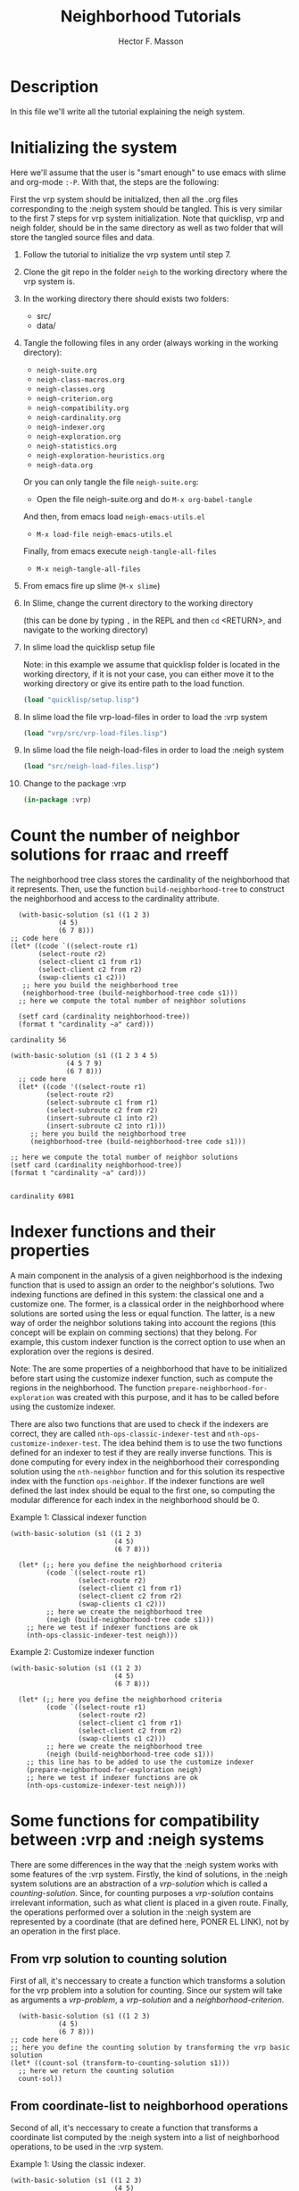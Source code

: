 #+TITLE: Neighborhood Tutorials
#+AUTHOR: Hector F. Masson
#+EMAIL: h.masson1911@gmail.com



* Description
  In this file we'll write all the tutorial explaining the neigh system.


* Initializing the system
  Here we'll assume that the user is "smart enough" to use emacs with slime and org-mode =:-P=.  With that, the steps are the following:

  First the vrp system should be initialized, then all the .org files corresponding to the :neigh system should be tangled. This is very similar to the first 7 steps for vrp system initialization. Note that quicklisp, vrp and neigh folder, should be in the same directory as well as two folder that will store the tangled source files and data.
  
  1. Follow the tutorial to initialize the vrp system until step 7.
   
  2. Clone the git repo in the folder =neigh= to the working directory where the vrp system is.

  3. In the working directory there should exists two folders:
     - src/
     - data/

  4. Tangle the following files in any order (always working in the working directory):
     - =neigh-suite.org=
     - =neigh-class-macros.org=
     - =neigh-classes.org=
     - =neigh-criterion.org=
     - =neigh-compatibility.org=
     - =neigh-cardinality.org=
     - =neigh-indexer.org=
     - =neigh-exploration.org=
     - =neigh-statistics.org=
     - =neigh-exploration-heuristics.org=
     - =neigh-data.org=

     Or you can only tangle the file =neigh-suite.org=:
       - Open the file neigh-suite.org and do =M-x org-babel-tangle=

     And then, from emacs  load =neigh-emacs-utils.el=
       - =M-x load-file neigh-emacs-utils.el=

     Finally, from emacs execute =neigh-tangle-all-files=
       - =M-x neigh-tangle-all-files=
  
  5. From emacs fire up slime (=M-x slime=)

  6. In Slime, change the current directory to the working directory

     (this can be done by typing =,= in the REPL and then =cd= <RETURN>, and navigate to the working directory)

  7. In slime load the quicklisp setup file
     
     Note: in this example we assume that quicklisp folder is located in the working directory, if it is not your case, you can either move it to the working directory or give its entire path to the load function.

     #+BEGIN_SRC lisp
       (load "quicklisp/setup.lisp")
     #+END_SRC
  8. In slime load the file vrp-load-files in order to load the :vrp system
     #+BEGIN_SRC lisp
       (load "vrp/src/vrp-load-files.lisp")
     #+END_SRC
  9. In slime load the file neigh-load-files in order to load the :neigh system
     #+BEGIN_SRC lisp
       (load "src/neigh-load-files.lisp")
     #+END_SRC
  10. Change to the package :vrp
     #+BEGIN_SRC lisp
       (in-package :vrp)
     #+END_SRC

* Count the number of neighbor solutions for rraac and rreeff
   The neighborhood tree class stores the cardinality of the neighborhood that it represents. Then, use the function =build-neighborhood-tree= to construct the neighborhood and access to the cardinality attribute.

   #+BEGIN_SRC lisp +n -r :results output :exports both.lisp
	       (with-basic-solution (s1 ((1 2 3)
					 (4 5)
					 (6 7 8)))
		 ;; code here
		 (let* ((code `((select-route r1)
				(select-route r2)
				(select-client c1 from r1)
				(select-client c2 from r2)
				(swap-clients c1 c2)))
			;; here you build the neighborhood tree
			(neighborhood-tree (build-neighborhood-tree code s1)))
		   ;; here we compute the total number of neighbor solutions
    
		   (setf card (cardinality neighborhood-tree))
		   (format t "cardinality ~a" card)))
   #+END_SRC

   #+RESULTS:
   : cardinality 56

   #+BEGIN_SRC lisp +n -r :results output :exports both.lisp
     (with-basic-solution (s1 ((1 2 3 4 5)
			       (4 5 7 9)
			       (6 7 8)))
       ;; code here
       (let* ((code '((select-route r1)
		      (select-route r2)
		      (select-subroute c1 from r1)
		      (select-subroute c2 from r2)
		      (insert-subroute c1 into r2)
		      (insert-subroute c2 into r1)))
	      ;; here you build the neighborhood tree
	      (neighborhood-tree (build-neighborhood-tree code s1)))

	 ;; here we compute the total number of neighbor solutions
	 (setf card (cardinality neighborhood-tree))
	 (format t "cardinality ~a" card)))

   #+END_SRC

   #+RESULTS:
   : cardinality 6981
   
* Indexer functions and their properties
   A main component in the analysis of a given neighborhood is the indexing function that is used to assign an order to the neighbor's solutions.  Two indexing functions are defined in this system: the classical one and a customize one.  The former, is a classical order in the neighborhood where solutions are sorted using the less or equal function. The latter, is a new way of order the neighbor solutions taking into account the regions (this concept will be explain on comming sections) that they belong.  For example, this custom indexer function is the correct option to use when an exploration over the regions is desired.

   Note: The are some properties of a neighborhood that have to be initialized before start using the customize indexer function, such as compute the regions in the neighborhood. The function =prepare-neighborhood-for-exploration= was created with this purpose, and it has to be called before using the customize indexer.

   There are also two functions that are used to check if the indexers are correct, they are called =nth-ops-classic-indexer-test= and =nth-ops-customize-indexer-test=. The idea behind them is to use the two functions defined for an indexer to test if they are really inverse functions. This is done computing for every index in the neighborhood their corresponding solution using the =nth-neighbor= function and for this solution its respective index with the function =ops-neighbor=.  If the indexer functions are well defined the last index should be equal to the first one, so computing the modular difference for each index in the neighborhood should be 0.
   
   Example 1: Classical indexer function
   #+BEGIN_SRC lisp +n -r :results output :exports both.lisp
   (with-basic-solution (s1 ((1 2 3)
                             (4 5)
                             (6 7 8)))

     (let* (;; here you define the neighborhood criteria
            (code `((select-route r1)
                    (select-route r2)
                    (select-client c1 from r1)
                    (select-client c2 from r2)
                    (swap-clients c1 c2)))
            ;; here we create the neighborhood tree
            (neigh (build-neighborhood-tree code s1)))
       ;; here we test if indexer functions are ok
       (nth-ops-classic-indexer-test neigh)))
    #+END_SRC

    Example 2: Customize indexer function
   #+BEGIN_SRC lisp +n -r :results output :exports both.lisp
   (with-basic-solution (s1 ((1 2 3)
                             (4 5)
                             (6 7 8)))

     (let* (;; here you define the neighborhood criteria
            (code `((select-route r1)
                    (select-route r2)
                    (select-client c1 from r1)
                    (select-client c2 from r2)
                    (swap-clients c1 c2)))
            ;; here we create the neighborhood tree
            (neigh (build-neighborhood-tree code s1)))
       ;; this line has to be added to use the customize indexer
       (prepare-neighborhood-for-exploration neigh)
       ;; here we test if indexer functions are ok
       (nth-ops-customize-indexer-test neigh)))
    #+END_SRC

* Some functions for compatibility between :vrp and :neigh systems
   There are some differences in the way that the :neigh system works with some features of the :vrp system. Firstly, the kind of solutions, in the :neigh system solutions are an abstraction of a /vrp-solution/ which is called a /counting-solution/. Since, for counting purposes a /vrp-solution/ contains irrelevant information, such as what client is placed in a given route. Finally, the operations performed over a solution in the :neigh system are represented by a coordinate (that are defined here, PONER EL LINK), not by an operation in the first place.

** From vrp solution to counting solution
    First of all, it's neccessary to create a function which transforms a solution for the vrp problem into a solution for counting. Since our system will take as arguments a /vrp-problem/, a /vrp-solution/ and a /neighborhood-criterion/.
    
    #+BEGIN_SRC lisp +n -r :results output :exports both.lisp
      (with-basic-solution (s1 ((1 2 3)
				(4 5)
				(6 7 8)))
	;; code here
	;; here you define the counting solution by transforming the vrp basic solution
	(let* ((count-sol (transform-to-counting-solution s1)))
	  ;; here we return the counting solution
	  count-sol))
    #+END_SRC

** From coordinate-list to neighborhood operations
    Second of all, it's neccessary to create a function that transforms a coordinate list computed by the :neigh system into a list of neighborhood operations, to be used in the :vrp system.

    Example 1: Using the classic indexer.
    #+BEGIN_SRC lisp +n -r :results output :exports both.lisp
    (with-basic-solution (s1 ((1 2 3)
                              (4 5)
                              (6 7 8)))
      ;; code here
      (let* ((code `((select-route r1)
                     (select-route r2)
                     (select-client c1 from r1)
                     (select-client c2 from r2)
                     (swap-clients c1 c2)))
             ;; here you build the neighborhood tree
             (neighborhood-tree (build-neighborhood-tree code s1)))
        ;; here we compute the total number of neighbor solutions
        (from-coordinates-to-operations (from-index-to-coord-list neighborhood-tree 1))))
    #+END_SRC
   
    #+BEGIN_SRC lisp +n -r :results output :exports both.lisp
      (with-basic-solution (s1 ((1 2 3 4 5)
				(4 5 7 9)
				(6 7 8)))
	;; code here
	(let* ((code '((select-route r1)
		       (select-route r2)
		       (select-subroute c1 from r1)
		       (select-subroute c2 from r2)
		       (insert-subroute c1 into r2)
		       (insert-subroute c2 into r1)))
	       ;; here you build the neighborhood tree
	       (neighborhood-tree (build-neighborhood-tree code s1)))
	  ;; here we compute the total number of neighbor solutions
	  (from-coordinates-to-operations (from-index-to-coord-list neighborhood-tree 6000))))
    #+END_SRC

    Example 2: Using the customize indexer, to use the customize indexer one line has to be added to the previous code.
    #+BEGIN_SRC lisp +n -r :results output :exports both.lisp
      (with-basic-solution (s1 ((1 2 3)
				(4 5)
				(6 7 8)))
	;; code here
	(let* ((code `((select-route r1)
		       (select-route r2)
		       (select-client c1 from r1)
		       (select-client c2 from r2)
		       (swap-clients c1 c2)))
	       ;; here you build the neighborhood tree
	       (neighborhood-tree (build-neighborhood-tree code s1)))
	  ;; this line has to be added to use the customize indexer
	  (prepare-neighborhood-for-exploration neighborhood-tree)
	  ;; here we compute the total number of neighbor solutions
	  (from-coordinates-to-operations (from-index-to-coord-list neighborhood-tree 1))))
    #+END_SRC

    Example 3: Using the customize indexer.
    #+BEGIN_SRC lisp +n -r :results output :exports both.lisp
      (with-basic-solution (s1 ((1 2 3 4 5)
				(4 5 7 9)
				(6 7 8)))
	;; code here
	(let* ((code '((select-route r1)
		       (select-route r2)
		       (select-subroute c1 from r1)
		       (select-subroute c2 from r2)
		       (insert-subroute c1 into r2)
		       (insert-subroute c2 into r1)))
	       ;; here you build the neighborhood tree
	       (neighborhood-tree (build-neighborhood-tree code s1)))
	  ;; this line has to be added to use the customize indexer
	  (prepare-neighborhood-for-exploration neighborhood-tree)
	  ;; here we compute the total number of neighbor solutions
	  (from-coordinates-to-operations (from-index-to-coord-list neighborhood-tree 6000))))
    #+END_SRC
   
* Explore a neighborhood and avoiding repetition
   Once the neighborhood is partially constructed, and a fundamental property for its analysis is computed as the cardinality, we can think in a further processing like exploring this neighborhood. In order to do this, we must decide if this exploration will be a /shallow/ one, in which the neighborhood is considered as a set of neighbor solutions or a /deep/ one, in which the neighborhood is divided into set of solutions that shares some properties called /region/.

   Note: Remember that for a /shallow/ exploration, either the classic or the customize indexer can be used, whereas for a /deep/ exploration the only possible option is the customize indexer function.

   Note: Every exploration strategy is defined in the :neigh system with the name =...-search=, but we encourage the use of its variant =...-exploration= since it provides a common interface for all strategies. Moreover, it worth mentioning that those generators are wrappers for the =...-search= ones, they just return the value gathered from the intern generator or /nil/ if total was reached.

** Introduction to the exhaustuve exploration
    The function =exhaustive-search= is mainly recommended for internal use of the neigh system.  There is a function =exhaustive-exploration= that receives the neighborhood or region and as an option the total number of neighbors desired, if this parameter is not provided it is assumed as the set cardinality.
    
    Example 1: With the classic indexer function, since we explore all solutions in the neighborhood.
    #+BEGIN_SRC lisp +n -r :results output :exports both.lisp
    (with-basic-solution (s1 ((1 2 3)
                              (4 5)
                              (6 7 8)))

      (let* (;; here you define the neighborhood criteria
             (code `((select-route r1)
                     (select-route r2)
                     (select-client c1 from r1)
                     (select-client c2 from r2)
                     (swap-clients c1 c2)))
             ;; here we create the neighborhood tree
             (neigh (build-neighborhood-tree code s1))
             ;; here we crete the exhaustive generator
             (sol-generator (exhaustive-exploration neigh))
             ;; the current neighbor-solution
             (current-sol (funcall sol-generator)))
        ;; print all solutions in the neighborhhod
        (loop while (not (null current-sol))
           do (print current-sol)
             (setf current-sol (funcall sol-generator)))))
    #+END_SRC
    
    Example 2: With the customize indexer function, even though we explore only 10 solutions in 
    the neighborhood.
    #+BEGIN_SRC lisp +n -r :results output :exports both.lisp
    (with-basic-solution (s1 ((1 2 3)
                              (4 5)
                              (6 7 8)))

      (let* (;; here you define the neighborhood criteria
             (code `((select-route r1)
                     (select-route r2)
                     (select-client c1 from r1)
                     (select-client c2 from r2)
                     (swap-clients c1 c2)))
             ;; here we create the neighborhood tree
             (neigh (build-neighborhood-tree code s1))
             ;; here we crete the exhaustive generator
             (sol-generator (exhaustive-exploration neigh 10)))
        ;; this line has to be added to use the customize indexer
        (prepare-neighborhood-for-exploration neigh)
        ;; print all solutions in the neighborhood
        (loop while t
           doing
             (let ((cur-sol (funcall sol-generator)))
               (when (null cur-sol)
                 (return))
               (format t "~A~%" cur-sol)))))
    #+END_SRC

    Example 3: With the customize indexer function, because we are exploring a given region in the neighborhood.
    #+BEGIN_SRC lisp +n -r :results output :exports both.lisp
    (with-basic-solution (s1 ((1 2 3)
                              (4 5)
                              (6 7 8)))

      (let* (;; here you define the neighborhood criteria
             (code `((select-route r1)
                     (select-route r2)
                     (select-client c1 from r1)
                     (select-client c2 from r2)
                     (swap-clients c1 c2)))
             ;; here we create the neighborhood tree
             (neigh (build-neighborhood-tree code s1)))

        ;; this line has to be added to use the customize indexer
        (prepare-neighborhood-for-exploration neigh)
        (let* (;; here we get the first regions in the neighborhood
               (first-reg (first (region-list neigh)))
               ;; here we crete the exhaustive generator
               (sol-generator (exhaustive-exploration first-reg 10)))

          ;; print all solutions in the neighborhood
          (loop while t
             doing
               (let ((cur-sol (funcall sol-generator)))
                 (when (null cur-sol)
                   (return))
                 (format t "~A~%" cur-sol))))))
    #+END_SRC

** Introduction to the uniform exploration
    The function =uniform-search= is mainly recommended for internal use of the neigh system, there is a function =uniform-exploration= that receives the neighborhood of region and as an option the total number of neighbors desired, if this parameter is not provided it is assumed as the set cardinality.
    
*** Example 1: With the classic indexer function, since we explore all solutions in the neighborhood.
     #+BEGIN_SRC lisp +n -r :results output :exports both.lisp
       (with-basic-solution (s1 ((1 2 3)
				 (4 5)
				 (6 7 8)))

	 (let* (;; here you define the neighborhood criteria
	        (code `((select-route r1)
		        (select-route r2)
		        (select-client c1 from r1)
		        (select-client c2 from r2)
		        (swap-clients c1 c2)))
	        ;; here we create the neighborhood tree
	        (neigh (build-neighborhood-tree code s1))
	        ;; here we crete the exhaustive generator
	        (sol-generator (uniform-exploration neigh))
	        ;; the current neighbor-solution
	        (current-sol (funcall sol-generator)))
	   ;; print all solutions in the neighborhhod
	   (loop while (not (null current-sol))
	      do (print current-sol)
	        (setf current-sol (funcall sol-generator)))))
     #+END_SRC

*** Example 2: With the customize indexer function, even though we explore 10 solutions in the neighborhood.
     #+BEGIN_SRC lisp +n -r :results output :exports both.lisp
      (with-basic-solution (s1 ((1 2 3)
			        (4 5)
			        (6 7 8)))

        (let* (;; here you define the neighborhood criteria
	       (code `((select-route r1)
		       (select-route r2)
		       (select-client c1 from r1)
		       (select-client c2 from r2)
		       (swap-clients c1 c2)))
	       ;; here we create the neighborhood tree
	       (neigh (build-neighborhood-tree code s1))
	       ;; here we crete the exhaustive generator
	       (sol-generator (uniform-exploration neigh 10)))
	  ;; this line has to be added to use the customize indexer
	  (prepare-neighborhood-for-exploration neigh)
	  ;; print all solutions in the neighborhood
	  (loop while t
	     doing
	       (let ((cur-sol (funcall sol-generator)))
		 (when (null cur-sol)
		   (return))
		 (format t "~A~%" cur-sol)))))
     #+END_SRC

*** Example 3: With the customize indexer function, because we are exploring a given region in the neighborhood.
     #+BEGIN_SRC lisp +n -r :results output :exports both.lisp
     (with-basic-solution (s1 ((1 2 3)
                               (4 5)
                               (6 7 8)))

       (let* (;; here you define the neighborhood criteria
              (code `((select-route r1)
                      (select-route r2)
                      (select-client c1 from r1)
                      (select-client c2 from r2)
                      (swap-clients c1 c2)))
              ;; here we create the neighborhood tree
              (neigh (build-neighborhood-tree code s1)))

         ;; this line has to be added to use the customize indexer
         (prepare-neighborhood-for-exploration neigh)
         (let* (;; here we get the first regions in the neighborhood
                (first-reg (first (region-list neigh)))
                ;; here we crete the exhaustive generator
                (sol-generator (uniform-exploration first-reg 10)))

           (format t "region-list: ~a~%" (region-list neigh))

           ;; print all solutions in the neighborhood
           (loop while t
              doing
                (let ((cur-sol (funcall sol-generator)))
                  (when (null cur-sol)
                    (return))
                  (format t "~A~%" cur-sol))))))
     #+END_SRC

** Introduction to the combinatorial exploration
    Is important to explain the notion of =region=. A =region= is a set of neighborhood solutions, that shares the same values for a given set of components in the coordinate list, it's completely accurate to say that those components in the coordinate list are fixed for a given =region= and the rest are free, and these are the ones that provides variability to the =region=.
    
    The function =combinatorial-search= is used to create a representative sample of the neighborhhod.  By representative I mean that between two consecutive solutions of any region, there is always a solution of the other regions that are not exhausted. However, the function =combinatorial-exploration= was created to provide a common inteface between exploration strategies over a neighborhood, and is the preferred option to interact with the neigh system.

    Note: It worth mentioning that both functions returns two values: the generated solution and the identifier of the region where it belongs. However, the second value can be discarded when the solution is the only important thing for the user's job. This is the only generator function that returns two values.
    
    Example 1: With the customize indexer function, since we are exploring in the regions.
    #+BEGIN_SRC lisp +n -r :results output :exports both.lisp
      (with-basic-solution (s1 ((1 2 3)
				(4 5)
				(6 7 8)))
	(let* (;; here you define the neighborhood criteria
	       (code `((select-route r1)
		       (select-route r2)
		       (select-client c1 from r1)
		       (select-client c2 from r2)
		       (swap-clients c1 c2)))
	       ;; here we create the neighborhood tree
	       (neigh (build-neighborhood-tree code s1))
	       ;; here we crete the combinatorial sample generator
	       (sol-generator (combinatorial-exploration neigh)))
	  ;; this line has to be added to use the customize indexer
	  (prepare-neighborhood-for-exploration neigh)
	  ;; print all solutions in the neighborhhod
	  (loop while t
	     doing
	       (multiple-value-bind (cur-sol cur-region) (funcall sol-generator)
		 (when (not cur-sol)
		   (return))
		 (format t "~A : ~A~%" cur-region cur-sol)))))
    #+END_SRC

    Example 2: With the customize indexer function, since we are exploring in the regions.
    #+BEGIN_SRC lisp +n -r :results output :exports both.lisp
      (with-basic-solution (s1 ((1 2 3)
				(4 5)
				(6 7 8)))
	(let* (;; here you define the neighborhood criteria
	       (code `((select-route r1)
		       (select-route r2)
		       (select-subroute c1 from r1)
		       (select-subroute c2 from r2)
		       (insert-subroute c1 into r2)
		       (insert-subroute c2 into r1)))
	       ;; here we create the neighborhood tree
	       (neigh (build-neighborhood-tree code s1))
	       ;; here we crete the combinatorial sample generator
	       (sol-generator (combinatorial-exploration neigh 100)))
	  ;; this line has to be added to use the customize indexer
	  (prepare-neighborhood-for-exploration neigh)
	  ;; print all solutions in the neighborhhod
	  (loop while t
	     doing
	       (multiple-value-bind (cur-sol cur-region) (funcall sol-generator)
		 (when (not cur-sol)
		   (return))
		 (format t "~A : ~A~%" cur-region cur-sol)))))
    #+END_SRC

** Introduction to the sequential exploration
    In this section I'll explain how to perform a sequential search over a neighborhood.  The idea is to explore some regions in some order, for that reason this function takes as a parameter the neighborhood and a list with the region's identifiers.
    
    Note: this type of search has a lot in common with the combinatorial strategy and these two strategies can be generealised as one in which the regions are explored in some order and in every exploration step in a region has to explore a certain quantity of solutions. In the combinatorial case the ids list is '(1 2 ... number-of-regions) and the quantity is 1, while in the sequencial case the list is given and the quantity varies on each regions since it is the number of solutions that have not been analyzed in those regions.
    
    The function =sequential-exploration= was created to provide a common interface between exploration strategies over a neighborhood, and is the preferred option to interact with the neigh system.
    
    Example 1: With the customize indexer function
    #+BEGIN_SRC lisp +n -r :results output :exports both.lisp
      (with-basic-solution (s1 ((1 2 3)
				(4 5)
				(6 7 8)))

	(let* (;; here you define the neighborhood criteria
	       (code `((select-route r1)
		       (select-route r2)
		       (select-client c1 from r1)
		       (select-client c2 from r2)
		       (swap-clients c1 c2)))
	       ;; here we create the neighborhood tree
	       (neigh (build-neighborhood-tree code s1))
	       ;; here we crete the combinatorial sample generator
	       sol-generator
	       ;; the current neighbor-solution
	       current-sol)
	  ;; this line has to be added to use the customize indexer
	  (prepare-neighborhood-for-exploration neigh)
	  ;; here we define that generator and the current solution
	  (setf sol-generator (sequential-exploration neigh '(1 2 3 4 5 6 7 8 9) 20)
		current-sol (funcall sol-generator))

	  ;; print all solutions in the neighborhhod
	  (loop while (not (null current-sol))
	     do
	       (format t "~a~%" current-sol)
	       (setf current-sol (funcall sol-generator)))))
    #+END_SRC

    Example 2: With the customize indexer function
    #+BEGIN_SRC lisp +n -r :results output :exports both.lisp
      (with-basic-solution (s1 ((1 2 3)
				(4 5)
				(6 7 8)))

	(let* (;; here you define the neighborhood criteria
	       (code `((select-route r1)
		       (select-route r2)
		       (select-subroute c1 from r1)
		       (select-subroute c2 from r2)
		       (insert-subroute c1 into r2)
		       (insert-subroute c2 into r1)))
	       ;; here we create the neighborhood tree
	       (neigh (build-neighborhood-tree code s1))
	       ;; here we crete the combinatorial sample generator
	       sol-generator
	       ;; the current neighbor-solution
	       current-sol)
	  ;; this line has to be added to use the customize indexer
	  (prepare-neighborhood-for-exploration neigh)
	  ;; here we define that generator and the current solution
	  (setf sol-generator (sequential-exploration neigh '(1 2 3 4 5 6 7 8 9) 100)
		current-sol (funcall sol-generator))

	  ;; print all solutions in the neighborhhod
	  (loop while (not (null current-sol))
	     do
	       (format t "~a~%" current-sol)
	       (setf current-sol (funcall sol-generator)))))
    #+END_SRC

    Example 3: In this example a combinatorial search of the neighborhood is performed first and then a sequential search is made.
    #+BEGIN_SRC lisp +n -r :results output :exports both.lisp
      (with-basic-solution (s1 ((1 2 3)
				(4 5)
				(6 7 8)))
	(let* (;; here we define the neighborhood criteria
	       (code `((select-route r1)
		       (select-route r2)
		       (select-subroute c1 from r1)
		       (select-subroute c2 from r2)
		       (insert-subroute c1 into r2)
		       (insert-subroute c2 into r1)))
	       ;; here we create the neighborhood tree
	       (neigh (build-neighborhood-tree code s1))
	       ;; here we crete the combinatorial sample generator
	       (sol-generator (combinatorial-exploration neigh 200))
	       ;; define the non-exhausted region list
	       non-exhausted-regions)
	  ;; this line has to be added to use the customize indexer
	  (prepare-neighborhood-for-exploration neigh)

	  (format t "Combinatorial exploration:~%")
	  ;; print all solutions in the neighborhhod
	  (loop while t
	     doing
	       (let ((cur-sol (funcall sol-generator)))
		 (when (null cur-sol)
		   (return))
		 (format t "~A ~a~%" (from-coord-list-to-index neigh cur-sol) cur-sol)))

	  (format t "Sequential exploration:~%")

	  (loop for i from 1 to (number-of-regions neigh)
	     for reg in (region-list neigh)
	     doing
	       (when (not (is-exhausted-p reg))
		 (push i non-exhausted-regions)))

	  (setf sol-generator (sequential-exploration neigh (reverse non-exhausted-regions)))

	  ;; print all solutions in the neighborhhod
	  (loop while t
	     doing
	       (let ((cur-sol (funcall sol-generator)))
		 (when (null cur-sol)
		   (return))
		 (format t "~A ~a~%" (from-coord-list-to-index neigh cur-sol) cur-sol)))))
    #+END_SRC

** Avoiding repetition in a neighborhood or region exploration
    One fundamental issue exploring given neighborhhod is not repeat any previously analysed solution. In that sense, our neighborhoods and regions instances store their state, this is the minimum information needed to know if they are exhausted or what solutions have been processed.
    
**** Neighborhood exploration
     In this section I'll check that after we explore some solutions in the neighborhood with a given strategy, if another strategy is used any solution is repeated.

     Example 1: In this example first an uniform exploration is performed and then an exhaustive exploration.
     #+BEGIN_SRC lisp +n -r :results output :exports both.lisp
       (with-basic-solution (s1 ((1 2 3)
				 (4 5)
				 (6 7 8)))

	 (let* (;; here you define the neighborhood criteria
		(code `((select-route r1)
			(select-route r2)
			(select-client c1 from r1)
			(select-client c2 from r2)
			(swap-clients c1 c2)))
		;; here we create the neighborhood tree
		(neigh (build-neighborhood-tree code s1))
		;; first strategy
		(sol-generator (uniform-exploration neigh))
		;; the current neighbor-solution
		current-sol)
	   ;; this line has to be added to use the customize indexer
	   (prepare-neighborhood-for-exploration neigh)
	   (format t "Uniform-exploration:~%")
	   ;; print all solutions in the neighborhhod
	   (loop for i from 1 to 20
	      do
		(setf current-sol (funcall sol-generator))
		(format t "~a ~A~%" (from-coord-list-to-index neigh current-sol) current-sol))
	   ;; second strategy
	   (format t "Exhaustive-exploration:~%")
	   (setf sol-generator (exhaustive-exploration neigh))
	   (setf current-sol (funcall sol-generator))
	   ;; print all solutions in the neighborhhod
	   (loop while (not (null current-sol))
	      do
		(format t "~a ~A~%" (from-coord-list-to-index neigh current-sol) current-sol)
		(setf current-sol (funcall sol-generator)))))
     #+END_SRC

    Example 2: In this example first an exhaustive exploration is performed and then an uniform exploration.
    #+BEGIN_SRC lisp +n -r :results output :exports both.lisp
      (with-basic-solution (s1 ((1 2 3)
				(4 5)
				(6 7 8)))

	(let* (;; here you define the neighborhood criteria
	       (code `((select-route r1)
		       (select-route r2)
		       (select-subroute c1 from r1)
		       (select-subroute c2 from r2)
		       (insert-subroute c1 into r2)
		       (insert-subroute c2 into r1)))
	       ;; here we create the neighborhood tree
	       (neigh (build-neighborhood-tree code s1))
	       ;; first strategy
	       (sol-generator (exhaustive-exploration neigh))
	       ;; the current neighbor-solution
	       current-sol)
	  ;; this line has to be added to use the customize indexer
	  (prepare-neighborhood-for-exploration neigh)
	  (format t "Exhaustive-exploration:~%")
	  ;; print all solutions in the neighborhhod
	  (loop for i from 1 to 20
	     do
	       (setf current-sol (funcall sol-generator))
	       (format t "~a ~A~%" (from-coord-list-to-index neigh current-sol) current-sol))
	  ;; second strategy
	  (format t "Uniform-exploration:~%")
	  (setf sol-generator (uniform-exploration neigh))
	  (setf current-sol (funcall sol-generator))
	  ;; print all solutions in the neighborhhod
	  (loop while (not (null current-sol))
	     do
	       (format t "~a ~A~%" (from-coord-list-to-index neigh current-sol) current-sol)
	       (setf current-sol (funcall sol-generator)))))
    #+END_SRC    
    
**** Region exploration
     In this section I'll check that after we explore some solutions in a region with a given strategy, if any solution is repeated when another strategy is used.

     Example 1: In this example first an uniform exploration is performed and then an exhaustive exploration.
     #+BEGIN_SRC lisp +n -r :results output :exports both.lisp
       (with-basic-solution (s1 ((1 2 3)
				 (4 5)
				 (6 7 8)))

	 (let* (;; here you define the neighborhood criteria
		(code `((select-route r1)
			(select-route r2)
			(select-subroute c1 from r1)
			(select-subroute c2 from r2)
			(insert-subroute c1 into r2)
			(insert-subroute c2 into r1)))
		;; here we create the neighborhood tree
		(neigh (build-neighborhood-tree code s1))
		;; here we define a region
		region
		;; here we define the solution generator
		sol-generator
		;; the current neighbor-solution
		current-sol)
	   ;; this line has to be added to use the customize indexer
	   (prepare-neighborhood-for-exploration neigh)
	   (setf
	    ;; here we select a region
	    region (third (region-list neigh))
	    ;; first strategy
	    sol-generator (uniform-exploration region))

	   (format t "Cardinality: ~A  Range: ~A~%" (cardinality region)
		   (index-range region))

	   (format t "Uniform-exploration:~%")
	   ;; print all solutions in the neighborhhod
	   (loop for i from 1 to 3
	      do
		(setf current-sol (funcall sol-generator))
		(format t "~a ~A~%" (from-coord-list-to-index neigh current-sol) current-sol))
	   ;; second strategy
	   (format t "Exhaustive-exploration:~%")
	   (setf sol-generator (exhaustive-exploration region))
	   (setf current-sol (funcall sol-generator))
	   ;; print all solutions in the neighborhhod
	   (loop while (not (null current-sol))
	      do
		(format t "~a ~A~%" (from-coord-list-to-index neigh current-sol) current-sol)
		(setf current-sol (funcall sol-generator)))))
     #+END_SRC

     Example 2: In this example first an exhaustive exploration is performed and then an uniform exploration.
     #+BEGIN_SRC lisp +n -r :results output :exports both.lisp
       (with-basic-solution (s1 ((1 2 3)
				 (4 5)
				 (6 7 8)))

	 (let* (;; here you define the neighborhood criteria
		(code `((select-route r1)
			(select-route r2)
			(select-client c1 from r1)
			(select-client c2 from r2)
			(swap-clients c1 c2)))
		;; here we create the neighborhood tree
		(neigh (build-neighborhood-tree code s1))
		;; here we define a region
		region
		;; here we define the solution generator
		sol-generator
		;; the current neighbor-solution
		current-sol)
	   ;; this line has to be added to use the customize indexer
	   (prepare-neighborhood-for-exploration neigh)
	   (setf
	    ;; here we select a region
	    region (third (region-list neigh))
	    ;; first strategy
	    sol-generator (exhaustive-exploration region))

	   (format t "Cardinality: ~A  Range: ~A~%" (cardinality region)
		   (index-range region))

	   (format t "Exhaustive-exploration:~%")
	   ;; print all solutions in the neighborhhod
	   (loop for i from 1 to 3
	      do
		(setf current-sol (funcall sol-generator))
		(format t "~a ~A~%" (from-coord-list-to-index neigh current-sol) current-sol))
	   ;; second strategy
	   (format t "Uniform-exploration:~%")
	   (setf sol-generator (uniform-exploration region))
	   (setf current-sol (funcall sol-generator))
	   ;; print all solutions in the neighborhhod
	   (loop while (not (null current-sol))
	      do
		(format t "~a ~A~%" (from-coord-list-to-index neigh current-sol) current-sol)
		(setf current-sol (funcall sol-generator)))))
     #+END_SRC
    
* Going further and interact with the existing :vrp system
   Until this moment, we have been only using the neigh system functionalities. It's time to interact with the :vrp system by exploring the neighborhood for a given problem, solution and criterion, and compute the delta cost.

** Code
    
    #+BEGIN_SRC lisp +n -r :results output :exports both.lisp
    (with-cvrp-problem (p1 :distances `((0 2 3 4 5 6)  ;0
                                        (5 0 6 7 2 4)  ;1
                                        (1 8 0 3 9 1)  ;2
                                        (4 5 1 0 5 7)  ;3
                                        (4 5 1 5 0 6)  ;4
                                        (1 5 7 6 9 0)) ;5
                                        ;0 1 2 3 4 5 
                           :demands '(10 10 15 40 20)
                           :capacity 40)
      (with-basic-cvrp-solution (s1 ((2 4 5) (3) (1)) p1)
        ;; code here
        (let* (
               ;; here you define the neighborhood criteria
               (code `((select-route r1)
                       (select-route r2)
                       (select-client c1 from r1)
                       (select-client c2 from r2)
                       (swap-clients c1 c2)))
               ;; here we create the neighborhood tree
               (neigh (build-neighborhood-tree code s1))
               ;; here we crete the exahustive generator
               (sol-generator (exhaustive-exploration neigh))
               ;; the current neighbor-solution
               (current-sol (funcall sol-generator))

               ;; :vrp system stuff
               (wc (basic-working-copy s1))
               (current-delta-cost 0)
               (action (delta-cvrp-action)))
          ;; this is the line added to be able
          ;; to compute the delta-cost.
          (initialize-action-for-delta-cost-computation wc p1 action)

          (bformat t "Testing rraac with the :neigh system.")

          (loop while (not (null current-sol))
             do
                (setf current-delta-cost
                      (delta-cost (from-coordinates-to-operations current-sol)
                                  wc                   ;; the working-copy
                                  p1                   ;; the problem
                                  action               ;; the action
                                  ))
               (print (from-coordinates-to-operations current-sol))
               (print current-delta-cost)
               (setf current-sol (funcall sol-generator))))))
   #+END_SRC
   
** Test
    
    #+BEGIN_SRC lisp
    (with-cvrp-problem (p1 :distances `((0 2 3 4 5 6)  ;0
                                        (5 0 6 7 2 4)  ;1
                                        (1 8 0 3 9 1)  ;2
                                        (4 5 1 0 5 7)  ;3
                                        (4 5 1 5 0 6)  ;4
                                        (1 5 7 6 9 0)) ;5
                                        ;0 1 2 3 4 5 
                           :demands '(10 10 15 40 20)
                           :capacity 40)
      (with-basic-cvrp-solution (s1 ((2 4 5) (3) (1)) p1)
        ;; code here
        (let* ((wc (basic-working-copy s1))
               (ops-list nil)
               (current-delta-cost 0)
               (action (delta-cvrp-action)))

          (prepare-solution-for-neighborhood-exploration wc)
          ;; this is the line added to be able
          ;; to compute the delta-cost.
          (initialize-action-for-delta-cost-computation wc p1 action)

          (bformat t "Testing rraac with the :vrp macros.")

          (doselect-route (r1 wc)
            (doselect-route (r2 wc)
              (doselect-client (c1 r1 wc)
                (doselect-client (c2 r2 wc)
                  (doswap-clients (c1 c2 wc)

                    (setf current-delta-cost (delta-cost (reverse vrp::ops-list)
                                                         wc ;; the working-copy
                                                         p1 ;; the problem
                                                         action ;; the action
                                                         ))
                    (print (reverse ops-list))
                    (print current-delta-cost)))))))))
   #+END_SRC
   
* Adding new neighborhood operations to the system: swap-subroutes and reverse-subroute
   In this section I'll explain how to add new operations to the neigh system. In this tutorial we'll follow the steps to add a select subroute and an insert subroute operation to the neigh system, which weren't in it at the first place.

** General introduction
   In order to add a new operation to the neigh system, there are some classes and methods that should be defined for that operation.  To what extend, I'll explain how to add a new operation by detailing the steps that should be followed and linking to the code block that was defined for that operation:
   
   1. First of all, in the file =neigh-classes.org= a new class should be
      defined for this new operation to be used in the neighborhood criterion.
      
      [[file:neigh-classes.org::*Select subroute operation][Select subroute operation]]
      [[file:neigh-classes.org::*Insert subroute operation][Insert subroute operation]]

      
   2. Moreover, in the same .org file, a new class should be defined to 
      represent a node for that operation in the /neighborhood-tree/.
      
      [[file:neigh-classes.org::*e-node][Select subroute operation]]
      [[file:neigh-classes.org::*f-node][Insert subroute operation]]


   3. In the section where the neighborhood criterion is defined in =neigh-suite.org=,
      a new method should be defined to create instances of this new operation.
      
      [[file:neigh-suite.org::*Select-subroute%20(e-operation)][Select subroute operation]]
      [[file:neigh-suite.org::*Insert-subroute%20(f-operation)][Insert subroute operation]]
      
   4. In =neigh-cardinality.org=, a new method for this operation should be defined for
      this new operation to compute the neighborhood cardinality and, build the /neighborhood-tree/.

      [[file:neigh-cardinality.org::*Select%20subroute%20operation][Select subroute operation]]
      [[file:neigh-cardinality.org::*Insert%20subroute%20operation][Insert subroute operation]]

   5. In the section where the coordinate list is defined in =neigh-suite.org=, a new section
      has to be added to define what a coordinate is for the new operation.

      [[file:neigh-suite.org::*Select-subroute (e-operation)][Select subroute operation]]
      [[file:neigh-suite.org::*Insert-subroute%20(f-operation)][Insert subroute operation]]


   6. In =neigh-indexer.org=, a new methods have to be defined for both the /classical indexer/ and
      the /custom indexer/:
      
      Lets first explain the /classical indexer/, where a new method has to be defined for:
      - The nth-neighbor function:
	[[file:neigh-indexer.org::*E-node][Select subroute operation]]
	[[file:neigh-indexer.org::*F-node][Insert subroute operation]]
	
      - The ops-neighbor method:
	[[file:neigh-indexer.org::*E-node][Select subroute operation]]
	[[file:neigh-indexer.org::*F-node][Insert subroute operation]]
	
      Lets then explain the /custom indexer/, where in the subsection /Branch indexer/ a new method
      has to be defined for:
      - The nth-branch-neighbor function:
	[[file:neigh-indexer.org::*E-node][Select subroute operation]]
	[[file:neigh-indexer.org::*F-node][Insert subroute operation]]
	
      - The ops-branch-neighbor function:
	[[file:neigh-indexer.org::*E-node][Select subroute operation]]
	[[file:neigh-indexer.org::*F-node][Insert subroute operation]]

	
   7. In addition, in the =neigh-indexer.org= a new method has to be defined for the function
      /from-coordinate-to-level/. This function is used to compute a factor-level representation
      of a given coordinate list in a wrapper function, and it defines if a given coordinates
      represents a factor and its level.

      [[file:neigh-indexer.org::*'E-coordinate][Select route operation]]
      [[file:neigh-indexer.org::*'F-coordinate][Insert route operation]]      
	
     
   8. In =neigh-exploration.org=, in section /Some functions for customize exploration/ a new method
      has to be defined in order to compute the regions cardinalities.

      [[file:neigh-exploration.org::*E-node][Select subroute operation]]
      [[file:neigh-exploration.org::*F-node][Insert subroute operation]]


    9. In the section /Compatibility with the VRP system/ of =neigh-suite.org=, a new method should be defined
       to build the neighborhood operation from the coordinate that corresponds to this node.
       
       [[file:neigh-suite.org::*'E-coordinate][Select subroute operation]]
       [[file:neigh-suite.org::*'F-coordinate][Insert subroute operation]]

     
    10. In addition, a new method has to be defined in the =neigh-suite.org= file to compute delta position
	that an operation produces for a position.

	[[file:neigh-suite.org::*'E-coordinate][Select route operation]]
	[[file:neigh-suite.org::*'F-coordinate][Insert route operation]]

** Testing added operations
   In this section we'll define some code to test some functionalities of the neigh system,
   that involves using the /select-subroute operation/ and /insert-subroute operation/.
*** Reverse subroute operation
**** Description
    This operation takes as its argument the identifier of a 
    select subroute operation and, inserts all the clients of
    that subroute in the same route and position, but in a 
    reverse order.
    
**** Computing the neighborhood cardinality
***** Code
      
      #+BEGIN_SRC lisp +n -r :results output :exports both.lisp
	(with-basic-solution (s1 ((1 2 3 4 5)
				  (6 7 8 9)
				  (10 11 12)))

	  (let* (;; here you define the neighborhood criteria
		 (code `((select-route r1)
			 (select-subroute z1 from r1)
			 (reverse-subroute z1)
			 (insert-subroute z1 into r1))))
	    ;; here you build the neighborhood tree and then get the total number
	    ;; of neighbor solutions from its root node
	    (cardinality (build-neighborhood-tree code s1))))
     #+END_SRC

     #+RESULTS:
     
***** Test
      #+BEGIN_SRC lisp +n -r :results output :exports both.lisp
	(with-basic-solution (s1 ((1 2 3 4 5) 
				  (6 7 8 9)
				  (10 11 12)))
	  (let* ((wc (basic-working-copy s1))
		 (ops-list nil)
		 (total 0))

	    (prepare-solution-for-neighborhood-exploration wc)

	    (doselect-route (r1 wc)
	      (doselect-subroute (z1 r1 wc)
		(doreverse-subroute (z1 wc)
		  (doinsert-subroute (z1 r1 wc)
		    (incf total)))))
	    total))
      #+END_SRC

      #+RESULTS:

**** Exhaustive exploration
***** Code
      
      #+BEGIN_SRC lisp +n -r :results output :exports both.lisp
	(with-basic-solution (s1 ((1 2 3 4 5)
				  (6 7 8 9)
				  (10 11 12)))
	  (let* (;; here you define the neighborhood criteria
		 (code `((select-route r1)
			 (select-subroute z1 from r1)
			 (reverse-subroute z1)
			 (insert-subroute z1 into r1)))
		 ;; here we create the neighborhood tree
		 (neigh (build-neighborhood-tree code s1))
		 ;; here we crete the exhaustive generator
		 (sol-generator (exhaustive-exploration neigh)))
	    ;; this line has to be added to use the customize indexer
	    (prepare-neighborhood-for-exploration neigh)
	    ;; print all solutions in the neighborhhod
	    (loop while t
	       doing
		 (let ((cur-sol (funcall sol-generator)))
		   (when (null cur-sol)
		     (return))
		   (format t "~A~%" cur-sol)))))
      #+END_SRC

***** Test

      #+BEGIN_SRC lisp +n -r :results output :exports both.lisp
	(with-basic-solution (s1 ((1 2 3 4 5) 
				  (6 7 8 9)
				  (10 11 12)))
	  (let* ((wc (basic-working-copy s1))
		 (ops-list nil)
		 (total 0))

	    (prepare-solution-for-neighborhood-exploration wc)

	    (doselect-route (r1 wc)
	      (doselect-subroute (z1 r1 wc)
		(doreverse-subroute (z1 wc)
		  (doinsert-subroute (z1 r1 wc)
		    (incf total)
		    (print (reverse ops-list))))))
	    total))
      #+END_SRC

**** Combinatorial exploration
***** Code
      
      #+BEGIN_SRC lisp +n -r :results output :exports both.lisp
	(with-basic-solution (s1 ((1 2 3 4 5)
				  (6 7 8 9)
				  (10 11 12)))
	  (let* (;; here you define the neighborhood criteria
		 (code `((select-route r1)
			 (select-subroute z1 from r1)
			 (reverse-subroute z1)
			 (insert-subroute z1 into r1)))
		 ;; here we create the neighborhood tree
		 (neigh (build-neighborhood-tree code s1))
		 ;; here we crete the exhaustive generator
		 (sol-generator (combinatorial-exploration neigh)))
	    ;; this line has to be added to use the customize indexer
	    (prepare-neighborhood-for-exploration neigh)
	    ;; print all solutions in the neighborhhod
	    (loop while t
	       doing
		 (let ((cur-sol (funcall sol-generator)))
		   (when (null cur-sol)
		     (return))
		   (format t "~A~%" cur-sol)))))
      #+END_SRC

***** Test

      #+BEGIN_SRC lisp +n -r :results output :exports both.lisp
	(with-basic-solution (s1 ((1 2 3 4 5) 
				  (6 7 8 9)
				  (10 11 12)))
	  (let* ((wc (basic-working-copy s1))
		 (ops-list nil)
		 (total 0))

	    (prepare-solution-for-neighborhood-exploration wc)

	    (doselect-route (r1 wc)
	      (doselect-subroute (z1 r1 wc)
		(doreverse-subroute (z1 wc)
		  (doinsert-subroute (z1 r1 wc)
		    (incf total)
		    (print (reverse ops-list))))))
	    total))
      #+END_SRC

**** Computing delta cost
***** Code
      
      #+BEGIN_SRC lisp +n -r :results output :exports both.lisp
	(with-cvrp-problem (p1 :distances `((0 2 3 4 5 6 3 4 7 8 3 2 5)  ;0
					    (5 0 6 7 2 4 6 7 8 3 2 5 8)  ;1
					    (1 8 0 3 9 1 2 1 4 7 9 4 2)  ;2
					    (4 5 1 0 5 7 3 8 5 3 1 7 9)  ;3
					    (4 5 1 5 0 6 3 9 7 4 1 6 7)  ;4
					    (1 5 7 6 9 0 9 3 7 5 1 8 4)  ;5
					    (3 2 3 4 5 6 0 4 7 8 3 2 5)  ;6
					    (5 7 6 7 2 4 6 0 8 3 2 5 8)  ;7
					    (1 8 4 3 9 1 2 1 0 7 9 4 2)  ;8
					    (4 5 1 3 5 7 3 8 5 0 1 7 9)  ;9
					    (4 5 1 5 1 6 3 9 7 4 0 6 7)  ;10
					    (1 5 7 6 9 8 9 3 7 5 1 0 4)  ;11
					    (1 8 2 3 9 1 2 1 4 7 9 4 0)) ;12
					    ;0 1 2 3 4 5 6 7 8 9 10 11 12 
			       :demands '(10 10 15 40 20 15 25 35 30 10 20 40)
			       :capacity 40)
	  (with-basic-cvrp-solution (s1 ((1 2 3 4 5)
					 (6 7 8 9)
					 (10 11 12))
					p1)
	    ;; code here
	    (let* (
		   ;; :neigh system stuff
		   ;; here you define the neighborhood criteria
		   (code `((select-route r1)
			   (select-subroute z1 from r1)
			   (reverse-subroute z1)
			   (insert-subroute z1 into r1)))
		   ;; here we create the neighborhood tree
		   (neigh (build-neighborhood-tree code s1))
		   ;; here we crete the exahustive generator
		   (sol-generator (exhaustive-exploration neigh))

		   ;; :vrp system stuff
		   (wc (basic-working-copy s1))
		   (current-delta-cost 0)
		   (action (delta-cvrp-action)))
	      ;; this line has to be added to use the customize indexer
	      (prepare-neighborhood-for-exploration neigh)

	      (prepare-solution-for-neighborhood-exploration wc)
	      ;; this is the line added to be able
	      ;; to compute the delta-cost.
	      (initialize-action-for-delta-cost-computation wc p1 action)

	      (bformat t "Testing rehf with the :neigh system.")

	      (loop while t
		 do
		   (let ((current-sol (funcall sol-generator)))
		     (when (null current-sol)
		       (return))
		     (setf current-delta-cost (delta-cost (from-coordinates-to-operations current-sol)
							  wc ;; the working-copy
							  p1 ;; the problem
							  action ;; the action
							  ))
		     (print (from-coordinates-to-operations current-sol))
		     (print current-delta-cost)
		     (setf current-sol (funcall sol-generator)))))))
     #+END_SRC

***** Test
   
      #+BEGIN_SRC lisp +n -r :results output :exports both.lisp
	(with-cvrp-problem (p1 :distances `((0 2 3 4 5 6 3 4 7 8 3 2 5)  ;0
					    (5 0 6 7 2 4 6 7 8 3 2 5 8)  ;1
					    (1 8 0 3 9 1 2 1 4 7 9 4 2)  ;2
					    (4 5 1 0 5 7 3 8 5 3 1 7 9)  ;3
					    (4 5 1 5 0 6 3 9 7 4 1 6 7)  ;4
					    (1 5 7 6 9 0 9 3 7 5 1 8 4)  ;5
					    (3 2 3 4 5 6 0 4 7 8 3 2 5)  ;6
					    (5 7 6 7 2 4 6 0 8 3 2 5 8)  ;7
					    (1 8 4 3 9 1 2 1 0 7 9 4 2)  ;8
					    (4 5 1 3 5 7 3 8 5 0 1 7 9)  ;9
					    (4 5 1 5 1 6 3 9 7 4 0 6 7)  ;10
					    (1 5 7 6 9 8 9 3 7 5 1 0 4)  ;11
					    (1 8 2 3 9 1 2 1 4 7 9 4 0)) ;12
					    ;0 1 2 3 4 5 6 7 8 9 10 11 12 
			       :demands '(10 10 15 40 20 15 25 35 30 10 20 40)
			       :capacity 40)
	  (with-basic-cvrp-solution (s1 ((1 2 3 4 5)
					 (6 7 8 9)
					 (10 11 12))
					p1)
	    ;; code here
	    (let* (
		   ;; :vrp system stuff
		   (wc (basic-working-copy s1))
		   (ops-list nil)
		   (current-delta-cost 0)
		   (action (delta-cvrp-action)))

	      (prepare-solution-for-neighborhood-exploration wc)
	      ;; this is the line added to be able
	      ;; to compute the delta-cost.
	      (initialize-action-for-delta-cost-computation wc p1 action)

	      (bformat t "Testing rehf with the :neigh system.")

	      (doselect-route (r1 wc)
		(doselect-subroute (z1 r1 wc)
		  (doreverse-subroute (z1 wc)
		    (doinsert-subroute (z1 r1 wc)
		      (setf current-delta-cost (delta-cost (reverse ops-list)
							   wc ;; the working-copy
							   p1 ;; the problem
							   action ;; the action
							   ))
		      (print (reverse ops-list))
		      (print current-delta-cost))))))))
     #+END_SRC

     #+RESULTS:
     #+begin_example
     ======================================
      Testing rehf with the :neigh system.
     ======================================


     (<op:ss 1 1 1 0> <op:a 1 1 0> <op:rs 0> <op:b 1 1 0>) 
     0 
     (<op:ss 1 1 1 0> <op:a 1 1 0> <op:rs 0> <op:b 1 2 0>) 
     7 
     (<op:ss 1 1 1 0> <op:a 1 1 0> <op:rs 0> <op:b 1 3 0>) 
     -3 
     (<op:ss 1 1 1 0> <op:a 1 1 0> <op:rs 0> <op:b 1 4 0>) 
     -2 
     (<op:ss 1 1 1 0> <op:a 1 1 0> <op:rs 0> <op:b 1 5 0>) 
     4 
     (<op:ss 1 2 1 0> <op:a 1 2 0> <op:rs 0> <op:b 1 1 0>) 
     7 
     (<op:ss 1 2 1 0> <op:a 1 2 0> <op:rs 0> <op:b 1 2 0>) 
     0 
     (<op:ss 1 2 1 0> <op:a 1 2 0> <op:rs 0> <op:b 1 3 0>) 
     3 
     (<op:ss 1 2 1 0> <op:a 1 2 0> <op:rs 0> <op:b 1 4 0>) 
     -6 
     (<op:ss 1 2 1 0> <op:a 1 2 0> <op:rs 0> <op:b 1 5 0>) 
     5 
     (<op:ss 1 3 1 0> <op:a 1 3 0> <op:rs 0> <op:b 1 1 0>) 
     8 
     (<op:ss 1 3 1 0> <op:a 1 3 0> <op:rs 0> <op:b 1 2 0>) 
     3 
     (<op:ss 1 3 1 0> <op:a 1 3 0> <op:rs 0> <op:b 1 3 0>) 
     0 
     (<op:ss 1 3 1 0> <op:a 1 3 0> <op:rs 0> <op:b 1 4 0>) 
     7 
     (<op:ss 1 3 1 0> <op:a 1 3 0> <op:rs 0> <op:b 1 5 0>) 
     10 
     (<op:ss 1 4 1 0> <op:a 1 4 0> <op:rs 0> <op:b 1 1 0>) 
     4 
     (<op:ss 1 4 1 0> <op:a 1 4 0> <op:rs 0> <op:b 1 2 0>) 
     -7 
     (<op:ss 1 4 1 0> <op:a 1 4 0> <op:rs 0> <op:b 1 3 0>) 
     7 
     (<op:ss 1 4 1 0> <op:a 1 4 0> <op:rs 0> <op:b 1 4 0>) 
     0 
     (<op:ss 1 4 1 0> <op:a 1 4 0> <op:rs 0> <op:b 1 5 0>) 
     8 
     (<op:ss 1 5 1 0> <op:a 1 5 0> <op:rs 0> <op:b 1 1 0>) 
     6 
     (<op:ss 1 5 1 0> <op:a 1 5 0> <op:rs 0> <op:b 1 2 0>) 
     2 
     (<op:ss 1 5 1 0> <op:a 1 5 0> <op:rs 0> <op:b 1 3 0>) 
     1 
     (<op:ss 1 5 1 0> <op:a 1 5 0> <op:rs 0> <op:b 1 4 0>) 
     8 
     (<op:ss 1 5 1 0> <op:a 1 5 0> <op:rs 0> <op:b 1 5 0>) 
     0 
     (<op:ss 1 1 2 0> <op:a 1 1 0> <op:a 1 1 1> <op:rs 0> <op:b 1 1 0> <op:b 1 1 1>) 
     7 
     (<op:ss 1 1 2 0> <op:a 1 1 0> <op:a 1 1 1> <op:rs 0> <op:b 1 2 0> <op:b 1 2 1>) 
     -1 
     (<op:ss 1 1 2 0> <op:a 1 1 0> <op:a 1 1 1> <op:rs 0> <op:b 1 3 0> <op:b 1 3 1>) 
     0 
     (<op:ss 1 1 2 0> <op:a 1 1 0> <op:a 1 1 1> <op:rs 0> <op:b 1 4 0> <op:b 1 4 1>) 
     12 
     (<op:ss 1 2 2 0> <op:a 1 2 0> <op:a 1 2 1> <op:rs 0> <op:b 1 1 0> <op:b 1 1 1>) 
     -1 
     (<op:ss 1 2 2 0> <op:a 1 2 0> <op:a 1 2 1> <op:rs 0> <op:b 1 2 0> <op:b 1 2 1>) 
     3 
     (<op:ss 1 2 2 0> <op:a 1 2 0> <op:a 1 2 1> <op:rs 0> <op:b 1 3 0> <op:b 1 3 1>) 
     -11 
     (<op:ss 1 2 2 0> <op:a 1 2 0> <op:a 1 2 1> <op:rs 0> <op:b 1 4 0> <op:b 1 4 1>) 
     -5 
     (<op:ss 1 3 2 0> <op:a 1 3 0> <op:a 1 3 1> <op:rs 0> <op:b 1 1 0> <op:b 1 1 1>) 
     0 
     (<op:ss 1 3 2 0> <op:a 1 3 0> <op:a 1 3 1> <op:rs 0> <op:b 1 2 0> <op:b 1 2 1>) 
     -11 
     (<op:ss 1 3 2 0> <op:a 1 3 0> <op:a 1 3 1> <op:rs 0> <op:b 1 3 0> <op:b 1 3 1>) 
     7 
     (<op:ss 1 3 2 0> <op:a 1 3 0> <op:a 1 3 1> <op:rs 0> <op:b 1 4 0> <op:b 1 4 1>) 
     4 
     (<op:ss 1 4 2 0> <op:a 1 4 0> <op:a 1 4 1> <op:rs 0> <op:b 1 1 0> <op:b 1 1 1>) 
     10 
     (<op:ss 1 4 2 0> <op:a 1 4 0> <op:a 1 4 1> <op:rs 0> <op:b 1 2 0> <op:b 1 2 1>) 
     0 
     (<op:ss 1 4 2 0> <op:a 1 4 0> <op:a 1 4 1> <op:rs 0> <op:b 1 3 0> <op:b 1 3 1>) 
     4 
     (<op:ss 1 4 2 0> <op:a 1 4 0> <op:a 1 4 1> <op:rs 0> <op:b 1 4 0> <op:b 1 4 1>) 
     8 
     (<op:ss 1 1 3 0> <op:a 1 1 0> <op:a 1 1 1> <op:a 1 1 2> <op:rs 0> <op:b 1 1 0>
      <op:b 1 1 1> <op:b 1 1 2>) 
     -1 
     (<op:ss 1 1 3 0> <op:a 1 1 0> <op:a 1 1 1> <op:a 1 1 2> <op:rs 0> <op:b 1 2 0>
      <op:b 1 2 1> <op:b 1 2 2>) 
     1 
     (<op:ss 1 1 3 0> <op:a 1 1 0> <op:a 1 1 1> <op:a 1 1 2> <op:rs 0> <op:b 1 3 0>
      <op:b 1 3 1> <op:b 1 3 2>) 
     8 
     (<op:ss 1 2 3 0> <op:a 1 2 0> <op:a 1 2 1> <op:a 1 2 2> <op:rs 0> <op:b 1 1 0>
      <op:b 1 1 1> <op:b 1 1 2>) 
     1 
     (<op:ss 1 2 3 0> <op:a 1 2 0> <op:a 1 2 1> <op:a 1 2 2> <op:rs 0> <op:b 1 2 0>
      <op:b 1 2 1> <op:b 1 2 2>) 
     -11 
     (<op:ss 1 2 3 0> <op:a 1 2 0> <op:a 1 2 1> <op:a 1 2 2> <op:rs 0> <op:b 1 3 0>
      <op:b 1 3 1> <op:b 1 3 2>) 
     -1 
     (<op:ss 1 3 3 0> <op:a 1 3 0> <op:a 1 3 1> <op:a 1 3 2> <op:rs 0> <op:b 1 1 0>
      <op:b 1 1 1> <op:b 1 1 2>) 
     9 
     (<op:ss 1 3 3 0> <op:a 1 3 0> <op:a 1 3 1> <op:a 1 3 2> <op:rs 0> <op:b 1 2 0>
      <op:b 1 2 1> <op:b 1 2 2>) 
     -1 
     (<op:ss 1 3 3 0> <op:a 1 3 0> <op:a 1 3 1> <op:a 1 3 2> <op:rs 0> <op:b 1 3 0>
      <op:b 1 3 1> <op:b 1 3 2>) 
     4 
     (<op:ss 1 1 4 0> <op:a 1 1 0> <op:a 1 1 1> <op:a 1 1 2> <op:a 1 1 3> <op:rs 0>
      <op:b 1 1 0> <op:b 1 1 1> <op:b 1 1 2> <op:b 1 1 3>) 
     1 
     (<op:ss 1 1 4 0> <op:a 1 1 0> <op:a 1 1 1> <op:a 1 1 2> <op:a 1 1 3> <op:rs 0>
      <op:b 1 2 0> <op:b 1 2 1> <op:b 1 2 2> <op:b 1 2 3>) 
     11 
     (<op:ss 1 2 4 0> <op:a 1 2 0> <op:a 1 2 1> <op:a 1 2 2> <op:a 1 2 3> <op:rs 0>
      <op:b 1 1 0> <op:b 1 1 1> <op:b 1 1 2> <op:b 1 1 3>) 
     11 
     (<op:ss 1 2 4 0> <op:a 1 2 0> <op:a 1 2 1> <op:a 1 2 2> <op:a 1 2 3> <op:rs 0>
      <op:b 1 2 0> <op:b 1 2 1> <op:b 1 2 2> <op:b 1 2 3>) 
     -1 
     (<op:ss 1 1 5 0> <op:a 1 1 0> <op:a 1 1 1> <op:a 1 1 2> <op:a 1 1 3>
      <op:a 1 1 4> <op:rs 0> <op:b 1 1 0> <op:b 1 1 1> <op:b 1 1 2> <op:b 1 1 3>
      <op:b 1 1 4>) 
     11 
     (<op:ss 2 1 1 0> <op:a 2 1 0> <op:rs 0> <op:b 2 1 0>) 
     0 
     (<op:ss 2 1 1 0> <op:a 2 1 0> <op:rs 0> <op:b 2 2 0>) 
     2 
     (<op:ss 2 1 1 0> <op:a 2 1 0> <op:rs 0> <op:b 2 3 0>) 
     0 
     (<op:ss 2 1 1 0> <op:a 2 1 0> <op:rs 0> <op:b 2 4 0>) 
     -1 
     (<op:ss 2 2 1 0> <op:a 2 2 0> <op:rs 0> <op:b 2 1 0>) 
     2 
     (<op:ss 2 2 1 0> <op:a 2 2 0> <op:rs 0> <op:b 2 2 0>) 
     0 
     (<op:ss 2 2 1 0> <op:a 2 2 0> <op:rs 0> <op:b 2 3 0>) 
     -8 
     (<op:ss 2 2 1 0> <op:a 2 2 0> <op:rs 0> <op:b 2 4 0>) 
     4 
     (<op:ss 2 3 1 0> <op:a 2 3 0> <op:rs 0> <op:b 2 1 0>) 
     -6 
     (<op:ss 2 3 1 0> <op:a 2 3 0> <op:rs 0> <op:b 2 2 0>) 
     -8 
     (<op:ss 2 3 1 0> <op:a 2 3 0> <op:rs 0> <op:b 2 3 0>) 
     0 
     (<op:ss 2 3 1 0> <op:a 2 3 0> <op:rs 0> <op:b 2 4 0>) 
     -10 
     (<op:ss 2 4 1 0> <op:a 2 4 0> <op:rs 0> <op:b 2 1 0>) 
     -2 
     (<op:ss 2 4 1 0> <op:a 2 4 0> <op:rs 0> <op:b 2 2 0>) 
     2 
     (<op:ss 2 4 1 0> <op:a 2 4 0> <op:rs 0> <op:b 2 3 0>) 
     -10 
     (<op:ss 2 4 1 0> <op:a 2 4 0> <op:rs 0> <op:b 2 4 0>) 
     0 
     (<op:ss 2 1 2 0> <op:a 2 1 0> <op:a 2 1 1> <op:rs 0> <op:b 2 1 0> <op:b 2 1 1>) 
     2 
     (<op:ss 2 1 2 0> <op:a 2 1 0> <op:a 2 1 1> <op:rs 0> <op:b 2 2 0> <op:b 2 2 1>) 
     0 
     (<op:ss 2 1 2 0> <op:a 2 1 0> <op:a 2 1 1> <op:rs 0> <op:b 2 3 0> <op:b 2 3 1>) 
     5 
     (<op:ss 2 2 2 0> <op:a 2 2 0> <op:a 2 2 1> <op:rs 0> <op:b 2 1 0> <op:b 2 1 1>) 
     0 
     (<op:ss 2 2 2 0> <op:a 2 2 0> <op:a 2 2 1> <op:rs 0> <op:b 2 2 0> <op:b 2 2 1>) 
     -8 
     (<op:ss 2 2 2 0> <op:a 2 2 0> <op:a 2 2 1> <op:rs 0> <op:b 2 3 0> <op:b 2 3 1>) 
     -4 
     (<op:ss 2 3 2 0> <op:a 2 3 0> <op:a 2 3 1> <op:rs 0> <op:b 2 1 0> <op:b 2 1 1>) 
     -2 
     (<op:ss 2 3 2 0> <op:a 2 3 0> <op:a 2 3 1> <op:rs 0> <op:b 2 2 0> <op:b 2 2 1>) 
     -4 
     (<op:ss 2 3 2 0> <op:a 2 3 0> <op:a 2 3 1> <op:rs 0> <op:b 2 3 0> <op:b 2 3 1>) 
     -10 
     (<op:ss 2 1 3 0> <op:a 2 1 0> <op:a 2 1 1> <op:a 2 1 2> <op:rs 0> <op:b 2 1 0>
      <op:b 2 1 1> <op:b 2 1 2>) 
     0 
     (<op:ss 2 1 3 0> <op:a 2 1 0> <op:a 2 1 1> <op:a 2 1 2> <op:rs 0> <op:b 2 2 0>
      <op:b 2 2 1> <op:b 2 2 2>) 
     -3 
     (<op:ss 2 2 3 0> <op:a 2 2 0> <op:a 2 2 1> <op:a 2 2 2> <op:rs 0> <op:b 2 1 0>
      <op:b 2 1 1> <op:b 2 1 2>) 
     -3 
     (<op:ss 2 2 3 0> <op:a 2 2 0> <op:a 2 2 1> <op:a 2 2 2> <op:rs 0> <op:b 2 2 0>
      <op:b 2 2 1> <op:b 2 2 2>) 
     -4 
     (<op:ss 2 1 4 0> <op:a 2 1 0> <op:a 2 1 1> <op:a 2 1 2> <op:a 2 1 3> <op:rs 0>
      <op:b 2 1 0> <op:b 2 1 1> <op:b 2 1 2> <op:b 2 1 3>) 
     -3 
     (<op:ss 3 1 1 0> <op:a 3 1 0> <op:rs 0> <op:b 3 1 0>) 
     0 
     (<op:ss 3 1 1 0> <op:a 3 1 0> <op:rs 0> <op:b 3 2 0>) 
     -3 
     (<op:ss 3 1 1 0> <op:a 3 1 0> <op:rs 0> <op:b 3 3 0>) 
     5 
     (<op:ss 3 2 1 0> <op:a 3 2 0> <op:rs 0> <op:b 3 1 0>) 
     -3 
     (<op:ss 3 2 1 0> <op:a 3 2 0> <op:rs 0> <op:b 3 2 0>) 
     0 
     (<op:ss 3 2 1 0> <op:a 3 2 0> <op:rs 0> <op:b 3 3 0>) 
     1 
     (<op:ss 3 3 1 0> <op:a 3 3 0> <op:rs 0> <op:b 3 1 0>) 
     7 
     (<op:ss 3 3 1 0> <op:a 3 3 0> <op:rs 0> <op:b 3 2 0>) 
     1 
     (<op:ss 3 3 1 0> <op:a 3 3 0> <op:rs 0> <op:b 3 3 0>) 
     0 
     (<op:ss 3 1 2 0> <op:a 3 1 0> <op:a 3 1 1> <op:rs 0> <op:b 3 1 0> <op:b 3 1 1>) 
     -3 
     (<op:ss 3 1 2 0> <op:a 3 1 0> <op:a 3 1 1> <op:rs 0> <op:b 3 2 0> <op:b 3 2 1>) 
     0 
     (<op:ss 3 2 2 0> <op:a 3 2 0> <op:a 3 2 1> <op:rs 0> <op:b 3 1 0> <op:b 3 1 1>) 
     0 
     (<op:ss 3 2 2 0> <op:a 3 2 0> <op:a 3 2 1> <op:rs 0> <op:b 3 2 0> <op:b 3 2 1>) 
     1 
     (<op:ss 3 1 3 0> <op:a 3 1 0> <op:a 3 1 1> <op:a 3 1 2> <op:rs 0> <op:b 3 1 0>
      <op:b 3 1 1> <op:b 3 1 2>) 
     0 
     #+end_example

*** Swap subroutes operation
**** Description
    This operation takes as its arguments both the select
    subroute operations indentifiers and, interchange both
    subroutes.

**** Computing the neighborhood cardinality
***** Code
      
      #+BEGIN_SRC lisp +n -r :results output :exports both.lisp
	(with-basic-solution (s1 ((1 2 3 4 5)
				  (6 7 8 9)
				  (10 11 12)))
	  (let* (;; here you define the neighborhood criteria
		 (code `((select-route r1)
			 (select-subroute z1 from r1)
			 (select-route r2)
			 (select-subroute z2 from r2)
			 (swap-subroutes z1 z2))))
	    ;; here you build the neighborhood tree and then get the total number
	    ;; of neighbor solutions from its root node
	    (cardinality (build-neighborhood-tree code s1))))
     #+END_SRC
     
***** Test

      #+BEGIN_SRC lisp +n -r :results output :exports both.lisp
	(with-basic-solution (s1 ((1 2 3 4 5) 
				  (6 7 8 9)
				  (10 11 12)))
	  (let* ((wc (basic-working-copy s1))
		 (ops-list nil)
		 (total 0))
    
	    (prepare-solution-for-neighborhood-exploration wc)
    
	    (doselect-route (r1 wc)
	      (doselect-subroute (z1 r1 wc)
		(doselect-route (r2 wc)
		  (doselect-subroute (z2 r2 wc)
		    (doswap-subroutes (z1 z2 wc)
	      
		      (incf total))))))
	    total))
      #+END_SRC
**** Exhaustive exploration
***** Code
      
      #+BEGIN_SRC lisp +n -r :results output :exports both.lisp
	(with-basic-solution (s1 ((1 2 3 4 5)
				  (6 7 8 9)
				  (10 11 12)))
	  (let* (;; here you define the neighborhood criteria
		 (code `((select-route r1)
			 (select-subroute z1 from r1)
			 (select-route r2)
			 (select-subroute z2 from r2)
			 (swap-subroutes z1 z2)))
		 ;; here we create the neighborhood tree
		 (neigh (build-neighborhood-tree code s1))
		 ;; here we crete the exhaustive generator
		 (sol-generator (exhaustive-exploration neigh)))
	    ;; this line has to be added to use the customize indexer
	    (prepare-neighborhood-for-exploration neigh)
	    ;; print all solutions in the neighborhhod
	    (loop while t
	       doing
		 (let ((cur-sol (funcall sol-generator)))
		   (when (null cur-sol)
		     (return))
		   (format t "~A~%" cur-sol)))))
      #+END_SRC

***** Test

      #+BEGIN_SRC lisp +n -r :results output :exports both.lisp
	(with-basic-solution (s1 ((1 2 3 4 5) 
				  (6 7 8 9)
				  (10 11 12)))
	  (let* ((wc (basic-working-copy s1))
		 (ops-list nil)
		 (total 0))

	    (prepare-solution-for-neighborhood-exploration wc)

	    (doselect-route (r1 wc)
	      (doselect-subroute (z1 r1 wc)
		(doselect-route (r2 wc)
		  (doselect-subroute (z2 r2 wc)
		    (doswap-subroutes (z1 z2 wc)	      
		      (incf total)
		      (print (reverse ops-list)))))))
	    total))
      #+END_SRC

**** Combinatorial exploration
***** Code
      
      #+BEGIN_SRC lisp +n -r :results output :exports both.lisp
	(with-basic-solution (s1 ((1 2 3 4 5)
				  (6 7 8 9)
				  (10 11 12)))
	  (let* (;; here you define the neighborhood criteria
		 (code `((select-route r1)
			 (select-subroute z1 from r1)
			 (select-route r2)
			 (select-subroute z2 from r2)
			 (swap-subroutes z1 z2)))
		 ;; here we create the neighborhood tree
		 (neigh (build-neighborhood-tree code s1))
		 ;; here we crete the exhaustive generator
		 (sol-generator (combinatorial-exploration neigh)))
	    ;; this line has to be added to use the customize indexer
	    (prepare-neighborhood-for-exploration neigh)
	    ;; print all solutions in the neighborhhod
	    (loop while t
	       doing
		 (let ((cur-sol (funcall sol-generator)))
		   (when (null cur-sol)
		     (return))
		   (format t "~A~%" cur-sol)))))
      #+END_SRC

***** Test

      #+BEGIN_SRC lisp +n -r :results output :exports both.lisp
	(with-basic-solution (s1 ((1 2 3 4 5) 
				  (6 7 8 9)
				  (10 11 12)))
	  (let* ((wc (basic-working-copy s1))
		 (ops-list nil)
		 (total 0))

	    (prepare-solution-for-neighborhood-exploration wc)

	    (doselect-route (r1 wc)
	      (doselect-subroute (z1 r1 wc)
		(doselect-route (r2 wc)
		  (doselect-subroute (z2 r2 wc)
		    (doswap-subroutes (z1 z2 wc)	      
		      (incf total)
		      (print (reverse ops-list)))))))
	    total))
      #+END_SRC

**** Computing delta cost
***** Code
      
      #+BEGIN_SRC lisp +n -r :results output :exports both.lisp
	(with-cvrp-problem (p1 :distances `((0 2 3 4 5 6 3 4 7 8 3 2 5)  ;0
					    (5 0 6 7 2 4 6 7 8 3 2 5 8)  ;1
					    (1 8 0 3 9 1 2 1 4 7 9 4 2)  ;2
					    (4 5 1 0 5 7 3 8 5 3 1 7 9)  ;3
					    (4 5 1 5 0 6 3 9 7 4 1 6 7)  ;4
					    (1 5 7 6 9 0 9 3 7 5 1 8 4)  ;5
					    (3 2 3 4 5 6 0 4 7 8 3 2 5)  ;6
					    (5 7 6 7 2 4 6 0 8 3 2 5 8)  ;7
					    (1 8 4 3 9 1 2 1 0 7 9 4 2)  ;8
					    (4 5 1 3 5 7 3 8 5 0 1 7 9)  ;9
					    (4 5 1 5 1 6 3 9 7 4 0 6 7)  ;10
					    (1 5 7 6 9 8 9 3 7 5 1 0 4)  ;11
					    (1 8 2 3 9 1 2 1 4 7 9 4 0)) ;12
					    ;0 1 2 3 4 5 6 7 8 9 10 11 12 
			       :demands '(10 10 15 40 20 15 25 35 30 10 20 40)
			       :capacity 40)
	  (with-basic-cvrp-solution (s1 ((1 2 3 4 5)
					 (6 7 8 9)
					 (10 11 12))
					p1)
	    ;; code here
	    (let* (
		   ;; :neigh system stuff
		   ;; here you define the neighborhood criteria
		   (code `((select-route r1)
			   (select-subroute z1 from r1)
			   (select-route r2)
			   (select-subroute z2 from r2)
			   (swap-subroutes z1 z2)))	   
		   ;; here we create the neighborhood tree
		   (neigh (build-neighborhood-tree code s1))
		   ;; here we crete the exahustive generator
		   (sol-generator (exhaustive-exploration neigh))

		   ;; :vrp system stuff
		   (wc (basic-working-copy s1))
		   (current-delta-cost 0)
		   (action (delta-cvrp-action)))
	      ;; this line has to be added to use the customize indexer
	      (prepare-neighborhood-for-exploration neigh)

	      (prepare-solution-for-neighborhood-exploration wc)
	      ;; this is the line added to be able
	      ;; to compute the delta-cost.
	      (initialize-action-for-delta-cost-computation wc p1 action)

	      (bformat t "Testing rehf with the :neigh system.")

	      (loop while t
		 do
		   (let ((current-sol (funcall sol-generator)))
		     (when (null current-sol)
		       (return))
		     (setf current-delta-cost (delta-cost (from-coordinates-to-operations current-sol)
							  wc ;; the working-copy
							  p1 ;; the problem
							  action ;; the action
							  ))
		     (print (from-coordinates-to-operations current-sol))
		     (print current-delta-cost)
		     (setf current-sol (funcall sol-generator)))))))
     #+END_SRC

***** Test

      #+BEGIN_SRC lisp +n -r :results output :exports both.lisp
	(with-cvrp-problem (p1 :distances `((0 2 3 4 5 6 3 4 7 8 3 2 5)  ;0
					    (5 0 6 7 2 4 6 7 8 3 2 5 8)  ;1
					    (1 8 0 3 9 1 2 1 4 7 9 4 2)  ;2
					    (4 5 1 0 5 7 3 8 5 3 1 7 9)  ;3
					    (4 5 1 5 0 6 3 9 7 4 1 6 7)  ;4
					    (1 5 7 6 9 0 9 3 7 5 1 8 4)  ;5
					    (3 2 3 4 5 6 0 4 7 8 3 2 5)  ;6
					    (5 7 6 7 2 4 6 0 8 3 2 5 8)  ;7
					    (1 8 4 3 9 1 2 1 0 7 9 4 2)  ;8
					    (4 5 1 3 5 7 3 8 5 0 1 7 9)  ;9
					    (4 5 1 5 1 6 3 9 7 4 0 6 7)  ;10
					    (1 5 7 6 9 8 9 3 7 5 1 0 4)  ;11
					    (1 8 2 3 9 1 2 1 4 7 9 4 0)) ;12
					    ;0 1 2 3 4 5 6 7 8 9 10 11 12 
			       :demands '(10 10 15 40 20 15 25 35 30 10 20 40)
			       :capacity 40)
	  (with-basic-cvrp-solution (s1 ((1 2 3 4 5)
					 (6 7 8 9)
					 (10 11 12))
					p1)
	    ;; code here
	    (let* (
		   ;; :vrp system stuff
		   (wc (basic-working-copy s1))
		   (ops-list nil)
		   (current-delta-cost 0)
		   (action (delta-cvrp-action)))

	      (prepare-solution-for-neighborhood-exploration wc)
	      ;; this is the line added to be able
	      ;; to compute the delta-cost.
	      (initialize-action-for-delta-cost-computation wc p1 action)

	      (bformat t "Testing rehf with the :neigh system.")

	      (doselect-route (r1 wc)
		(doselect-subroute (z1 r1 wc)
		  (doselect-route (r2 wc)
		    (doselect-subroute (z2 r2 wc)
		      (doswap-subroutes (z1 z2 wc)
		
			(setf current-delta-cost (delta-cost (reverse ops-list)
							     wc ;; the working-copy
							     p1 ;; the problem
							     action ;; the action
							     ))
			(print (reverse ops-list))
			(print current-delta-cost)))))))))
     #+END_SRC

* Computing cardinality for all emno neighborhoods
  The next code code compute the number of solutions on every neighborhood generated for 
  data in emno event.

   #+BEGIN_SRC lisp +n -r :results output :exports both.lisp
     (loop for code in *emno-neighborhood-criteria*
	doing
	  (loop for i from 1 to 3
	     doing
	       (loop for j from 1 to 10
		  doing
		    (let* ((solution (nth (1- j) (nth (1- i) *emno-problem-solutions*)))
			   (neighborhood (build-neighborhood-tree code solution)))
		      (format t "Cardinality: ~A~%" (cardinality neighborhood))))))
    #+END_SRC

* Generate neighborhood clients:routes => regions
  The next code defines a way to compute the number of regions in a neighborhood of the VRP.
  It is also printed the number of clients and routes for the given problem. It Worth mentioning
  that for this type of analysis it is always used the customize indexer since a processing in
  the regions is performed.

   #+BEGIN_SRC lisp
     (loop for code in *emno-neighborhood-criteria*
	doing
	  (loop for i from 1 to 3
	     doing
	       (loop for j from 1 to 10
		  doing
		    (let* ((problem (nth (1- i) *emno-problems*))
			   (solution (nth (1- j) (nth (1- i) *emno-problem-solutions*)))
			   (neigh (build-neighborhood-tree code solution)))
		      (prepare-neighborhood-for-exploration neigh)
		      (format t "~A:~A => ~A~%"
			      (length (clients problem))
			      (length (routes solution))
			      (number-of-regions neigh))))))
   #+END_SRC

* Performing a two phase exploration in a VRP neighborhood
  In this section I'll define some example of how to use the two-phase
  generator. For this we'll use a fixed example and other bigger defined
  in the file =neigh-data.lisp=.
  

   Example 1: a tiny example with a defined problem and solution
    #+BEGIN_SRC lisp +n -r :results output :exports both.lisp
      (with-cvrp-problem (problem :distances `((0 2 3 4 5 6)  ;0
					       (5 0 6 7 2 4)  ;1
					       (1 8 0 3 9 1)  ;2
					       (4 5 1 0 5 7)  ;3
					       (4 5 1 5 0 6)  ;4
					       (1 5 7 6 9 0)) ;5
					      ;0 1 2 3 4 5 
				  :demands '(10 10 15 40 20)
				  :capacity 40)
	(with-basic-cvrp-solution (solution ((2 4 5) (3) (1)) problem)
	  ;; code here
	  (let* (
		 ;; here you define the neighborhood criteria
		 (code `((select-route r1)
			 (select-route r2)
			 (select-client c1 from r1)
			 (select-client c2 from r2)
			 (swap-clients c1 c2)))
		 ;; here we create the neighborhood
		 (neighborhood (build-neighborhood-tree code solution problem))
		 ;; here we define the two phase exploration generator
		 (two-phase-gen (exploration-exploitation-algorithm neighborhood)))
	    ;; this line has to be added to use the customize indexer
	    (prepare-neighborhood-for-exploration neighborhood)
	    ;; print all solutions in the neighborhood
	    (loop while t
	       doing
		 (multiple-value-bind (cur-sol cur-cost) (funcall two-phase-gen)
		   (when (not cur-sol)
		     (return))
		   (format t "~A : ~A~%" cur-sol cur-cost))))))
   #+END_SRC

   #+RESULTS:
   #+begin_example
   (<op:a 1 1 0> <op:a 1 1 1> <op:b 1 1 0> <op:b 1 1 1>) : -11
   (<op:a 1 1 0> <op:a 2 1 1> <op:b 2 1 0> <op:b 1 1 1>) : 4993
   (<op:a 1 1 0> <op:a 3 1 1> <op:b 3 1 0> <op:b 1 1 1>) : -11
   (<op:a 2 1 0> <op:a 1 2 1> <op:b 1 2 0> <op:b 2 1 1>) : -25004
   (<op:a 2 1 0> <op:a 3 1 1> <op:b 3 1 0> <op:b 2 1 1>) : 0
   (<op:a 3 1 0> <op:a 1 1 1> <op:b 1 1 0> <op:b 3 1 1>) : -11
   (<op:a 3 1 0> <op:a 2 1 1> <op:b 2 1 0> <op:b 3 1 1>) : 0
   (<op:a 1 3 0> <op:a 1 1 1> <op:b 1 2 1> <op:b 1 1 0>) : -2
   (<op:a 1 2 0> <op:a 2 1 1> <op:b 2 1 0> <op:b 1 2 1>) : -25004
   (<op:a 1 3 0> <op:a 3 1 1> <op:b 3 1 0> <op:b 1 3 1>) : -9997
   (<op:a 2 1 0> <op:a 1 1 1> <op:b 1 1 0> <op:b 2 1 1>) : 4993
   (<op:a 3 1 0> <op:a 1 3 1> <op:b 1 3 0> <op:b 3 1 1>) : -9997
   (<op:a 1 1 0> <op:a 1 2 1> <op:b 1 2 0> <op:b 1 1 1>) : -2
   (<op:a 1 3 0> <op:a 2 1 1> <op:b 2 1 0> <op:b 1 3 1>) : -4999
   (<op:a 1 2 0> <op:a 3 1 1> <op:b 3 1 0> <op:b 1 2 1>) : -30001
   (<op:a 2 1 0> <op:a 1 3 1> <op:b 1 3 0> <op:b 2 1 1>) : -4999
   (<op:a 3 1 0> <op:a 1 2 1> <op:b 1 2 0> <op:b 3 1 1>) : -30001
   (<op:a 1 3 0> <op:a 1 2 1> <op:b 1 2 1> <op:b 1 2 0>) : -2
   (<op:a 1 2 0> <op:a 1 2 1> <op:b 1 2 0> <op:b 1 2 1>) : -2
   (<op:a 1 2 0> <op:a 1 1 1> <op:b 1 1 1> <op:b 1 1 0>) : -11
   #+end_example

   Example2: a bigger example with problem, solution and code defined in =neigh-data.lisp= file.
   #+BEGIN_SRC lisp +n -r :results output :exports both.lisp
     (let* (
	    ;; here we define the problem
	    (problem (first *emno-problems*))
	    ;; here we define the solution
	    (solution (first (first *emno-problem-solutions*)))
	    ;; here we define the criterion
	    (code (first *emno-neighborhood-criteria*))
	    ;; here we create the neighborhood
	    (neighborhood (build-neighborhood-tree code solution problem))
	    ;; here we define the two phase exploration generator
	    (two-phase-gen (exploration-exploitation-algorithm neighborhood)))
       ;; this line has to be added to use the customize indexer
       (prepare-neighborhood-for-exploration neighborhood)
       ;; print all solutions in the neighborhood
       (loop while t
	  doing
	    (multiple-value-bind (cur-sol cur-cost) (funcall two-phase-gen)
	      (when (not cur-sol)
		(return))
	      (format t "~A : ~A~%" cur-sol cur-cost))))
   #+END_SRC

* Compare the number of better neighbors reached by the proposed algorithm and an uniform exploration
  In this section we run the two-phase exploration exploitation algorithm with an uniform exploration of a neighborhood by counting the number of improvements found by each algorithm.

   Exploration-exploitation algorithm:
   #+BEGIN_SRC lisp +n -r :results output :exports both.lisp
     (let* (
	    ;; here we define the problem
	    (problem a-n80-k10-problem))
       ;; here we define the solution
       (with-basic-cvrp-solution (solution ((5 6 37 2 1)
					    (62 23 11 10 7 40)
					    (21 18 48 52 17 31 66)
					    (13 29 27 20 41 25 33 46 15 64 53)
					    (77 30 24 34 79 28 63 71)
					    (76 50 32 4 22 45)
					    (14 8 16 61 57 75 26 35 65 56 55 51)
					    (42 3 70 67 58 38 49)
					    (73 72 54 9 69 47 19 43 68 78 74)
					    (39 60 59 44 12 36))
					   a-n80-k10-problem)
	 (let* (
		;; here we define the criterion
		(code (first *emno-neighborhood-criteria*))
		;; here we create the neighborhood
		(neighborhood (build-neighborhood-tree code solution problem))
		;; here we define the two phase exploration generator
		(two-phase-gen (exploration-exploitation-algorithm neighborhood))
		;; here we define the number of improvements reached
		(number-of-better-neighbors 0))
	   ;; this line has to be added to use the customize indexer
	   (prepare-neighborhood-for-exploration neighborhood)
	   ;; print all solutions in the neighborhood
	   (loop while t
	      doing
		(multiple-value-bind (cur-sol cur-cost) (funcall two-phase-gen)
		  (when (not cur-sol)
		    (return))
		  (when (< cur-cost 0)
		    (incf number-of-better-neighbors))))
	   number-of-better-neighbors)))
   #+END_SRC

   Uniform exploration:
   #+BEGIN_SRC lisp +n -r :results output :exports both.lisp
     (let* (
	    ;; here we define the problem
	    (problem a-n80-k10-problem))
	    ;; here we define the solution
	    (with-basic-cvrp-solution (solution ((5 6 37 2 1)
						 (62 23 11 10 7 40)
						 (21 18 48 52 17 31 66)
						 (13 29 27 20 41 25 33 46 15 64 53)
						 (77 30 24 34 79 28 63 71)
						 (76 50 32 4 22 45)
						 (14 8 16 61 57 75 26 35 65 56 55 51)
						 (42 3 70 67 58 38 49)
						 (73 72 54 9 69 47 19 43 68 78 74)
						 (39 60 59 44 12 36))
						a-n80-k10-problem)
	      (let* (
		     ;; here we define the criterion
		     (code (first *emno-neighborhood-criteria*))
		     ;; here we create the neighborhood
		     (neighborhood (build-neighborhood-tree code solution problem))
		     ;; here we define the two phase exploration generator
		     (uni-gen (uniform-exploration neighborhood (* *linear-constant-in-total-to-explore*
								   (expt (length (clients problem)) 2))))
		     ;; here we define the number of improvements reached
		     (number-of-better-neighbors 0)
		     ;; :vrp system stuff
		      (work-cop (basic-working-copy solution))
		      (action (delta-cvrp-action))
		     )

		(prepare-solution-for-neighborhood-exploration work-cop)
		;; this is the line added to be able
		;; to compute the delta-cost.
		(initialize-action-for-delta-cost-computation work-cop problem action)
		;; this line has to be added to use the customize indexer
		(prepare-neighborhood-for-exploration neighborhood)
		;; print all solutions in the neighborhood
		(loop while t
		   doing
		     (let ((cur-sol  (funcall uni-gen)))
		       (when (not cur-sol)
			 (return))
		       (let* (
			      ;; here we compute the operation list for this coordinates
			      (current-ops-list (from-coordinates-to-operations cur-sol))
			      ;; here we compute the delta cost for this operations
			      (current-delta-cost (delta-cost current-ops-list ;; the operation list
							      work-cop         ;; the working copy
							      problem          ;; the problem
							      action           ;; the action
							      ))) 
			 (when (< current-delta-cost 0)
			   (incf number-of-better-neighbors)))))
		number-of-better-neighbors)))
   #+END_SRC
